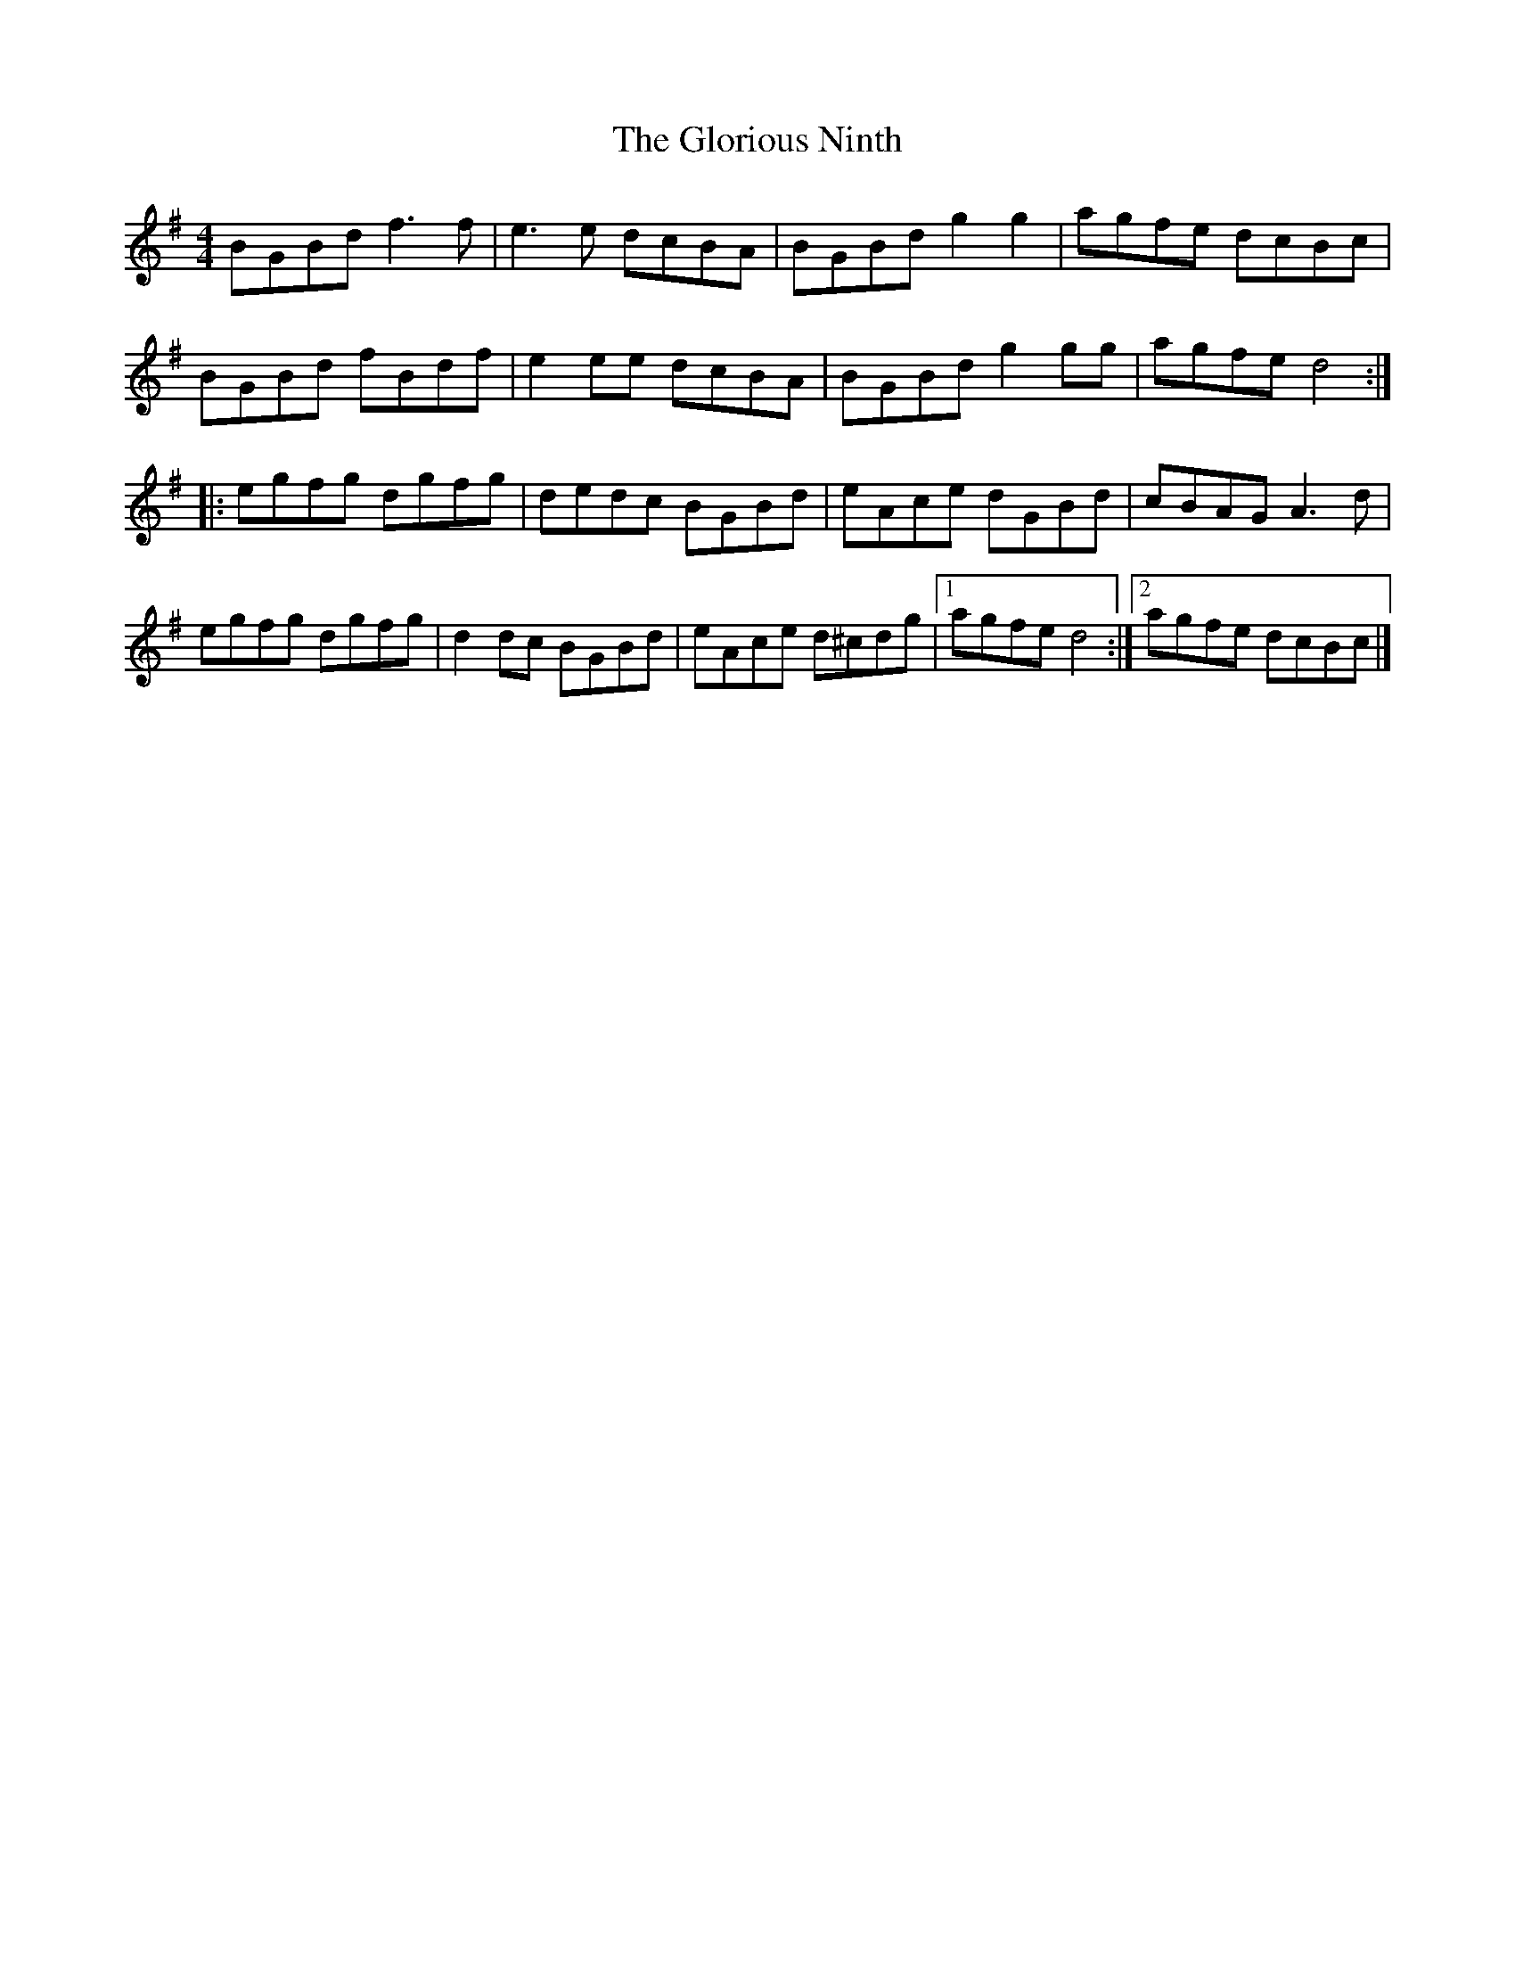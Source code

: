 X:35
T:The Glorious Ninth
S:Steve Beech
Z:robin.beech@mcgill.ca
R:reel
M:4/4
L:1/8
K:G
BGBd f3f | e3e dcBA | BGBd g2g2 | agfe dcBc |
BGBd fBdf | e2ee dcBA | BGBd g2gg | agfe d4 ::
egfg dgfg | dedc BGBd | eAce dGBd | cBAG A3d |
egfg dgfg | d2dc BGBd | eAce d^cdg |1 agfe d4 :|2 agfe dcBc |]
